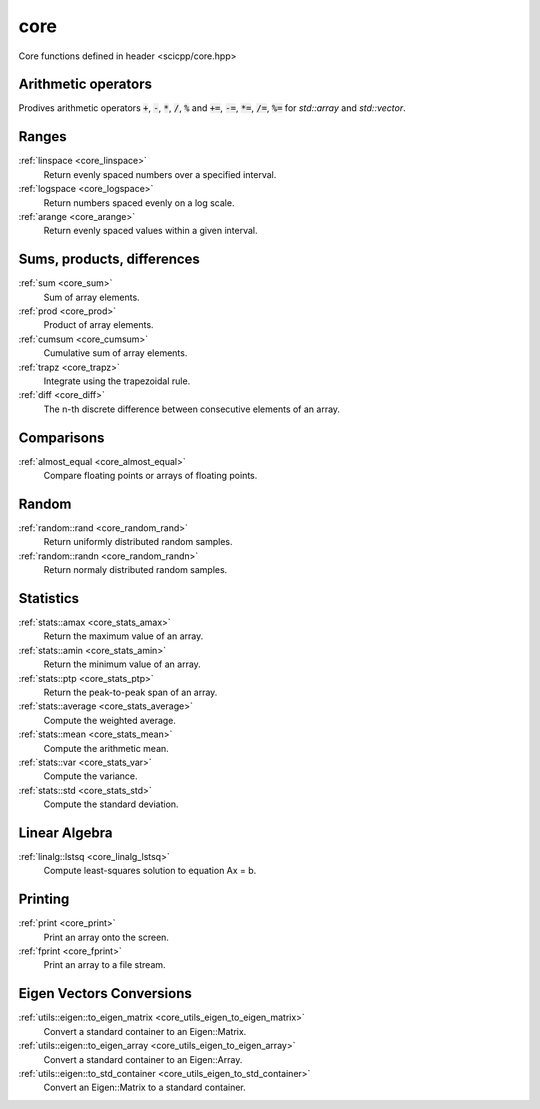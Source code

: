 core
=============================

Core functions defined in header <scicpp/core.hpp>

Arithmetic operators
-------------

Prodives arithmetic operators :code:`+`, :code:`-`, :code:`*`, :code:`/`, :code:`%`
and :code:`+=`, :code:`-=`, :code:`*=`, :code:`/=`, :code:`%=` for `std::array` and `std::vector`.

Ranges
-------------

:ref:`linspace <core_linspace>`
    Return evenly spaced numbers over a specified interval.

:ref:`logspace <core_logspace>`
    Return numbers spaced evenly on a log scale.

:ref:`arange <core_arange>`
    Return evenly spaced values within a given interval.

Sums, products, differences
----------------

:ref:`sum <core_sum>`
    Sum of array elements.

:ref:`prod <core_prod>`
    Product of array elements.

:ref:`cumsum <core_cumsum>`
    Cumulative sum of array elements.

:ref:`trapz <core_trapz>`
    Integrate using the trapezoidal rule.

:ref:`diff <core_diff>`
    The n-th discrete difference between consecutive elements of an array.

Comparisons
----------------

:ref:`almost_equal <core_almost_equal>`
    Compare floating points or arrays of floating points.

Random
-------------

:ref:`random::rand <core_random_rand>`
    Return uniformly distributed random samples.

:ref:`random::randn <core_random_randn>`
    Return normaly distributed random samples.

Statistics
-------------

:ref:`stats::amax <core_stats_amax>`
    Return the maximum value of an array.

:ref:`stats::amin <core_stats_amin>`
    Return the minimum value of an array.

:ref:`stats::ptp <core_stats_ptp>`
    Return the peak-to-peak span of an array.

:ref:`stats::average <core_stats_average>`
    Compute the weighted average.

:ref:`stats::mean <core_stats_mean>`
    Compute the arithmetic mean.

:ref:`stats::var <core_stats_var>`
    Compute the variance.

:ref:`stats::std <core_stats_std>`
    Compute the standard deviation.

Linear Algebra
---------------

:ref:`linalg::lstsq <core_linalg_lstsq>`
    Compute least-squares solution to equation Ax = b.

Printing
---------------

:ref:`print <core_print>`
    Print an array onto the screen.

:ref:`fprint <core_fprint>`
    Print an array to a file stream.

Eigen Vectors Conversions
---------------------------

:ref:`utils::eigen::to_eigen_matrix <core_utils_eigen_to_eigen_matrix>`
    Convert a standard container to an Eigen::Matrix.

:ref:`utils::eigen::to_eigen_array <core_utils_eigen_to_eigen_array>`
    Convert a standard container to an Eigen::Array.

:ref:`utils::eigen::to_std_container <core_utils_eigen_to_std_container>`
    Convert an Eigen::Matrix to a standard container.
